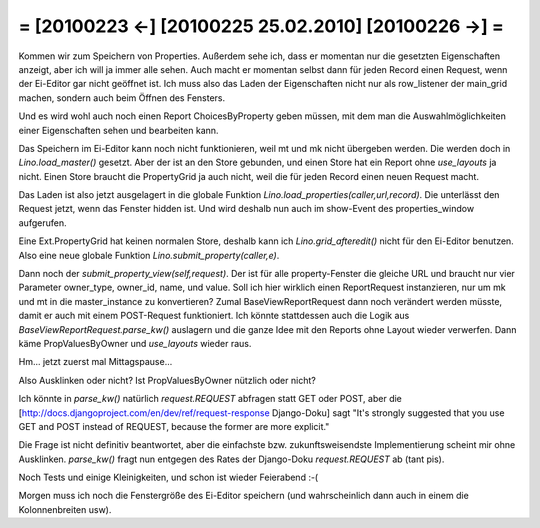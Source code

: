 = [20100223 ←] [20100225 25.02.2010] [20100226 →] =
========================================================

Kommen wir zum Speichern von Properties. Außerdem sehe ich, dass er momentan nur die gesetzten Eigenschaften anzeigt, aber ich will ja immer alle sehen. Auch macht er momentan selbst dann für jeden Record einen Request, wenn der Ei-Editor gar nicht geöffnet ist. Ich muss also das Laden der Eigenschaften nicht nur als row_listener der main_grid machen, sondern auch beim Öffnen des Fensters.

Und es wird wohl auch noch einen Report ChoicesByProperty geben müssen, mit dem man die Auswahlmöglichkeiten einer Eigenschaften sehen und bearbeiten kann.

Das Speichern im Ei-Editor kann noch nicht funktionieren, weil mt und mk nicht übergeben werden. Die werden doch in `Lino.load_master()` gesetzt. Aber der ist an den Store gebunden, und einen Store hat ein Report ohne `use_layouts` ja nicht. Einen Store braucht die PropertyGrid ja auch nicht, weil die für jeden Record einen neuen Request macht.

Das Laden ist also jetzt ausgelagert in die globale Funktion `Lino.load_properties(caller,url,record)`.
Die unterlässt den Request jetzt, wenn das Fenster hidden ist.
Und wird deshalb nun auch im show-Event des properties_window aufgerufen.

Eine Ext.PropertyGrid hat keinen normalen Store, deshalb kann ich `Lino.grid_afteredit()` nicht für den Ei-Editor benutzen. 
Also eine neue globale Funktion `Lino.submit_property(caller,e)`. 

Dann noch der `submit_property_view(self,request)`. Der ist für alle property-Fenster die gleiche URL und braucht nur vier Parameter owner_type, owner_id, name, und value. 
Soll ich hier wirklich einen ReportRequest instanzieren, nur um mk und mt in die master_instance zu konvertieren? Zumal BaseViewReportRequest dann noch verändert werden müsste, damit er auch mit einem POST-Request funktioniert. Ich könnte stattdessen auch die Logik aus `BaseViewReportRequest.parse_kw()` auslagern und die ganze Idee mit den Reports ohne Layout wieder verwerfen. Dann käme PropValuesByOwner und `use_layouts` wieder raus. 

Hm... jetzt zuerst mal Mittagspause...

Also Ausklinken oder nicht? Ist PropValuesByOwner nützlich oder nicht?

Ich könnte in `parse_kw()` natürlich `request.REQUEST` abfragen statt GET oder POST, aber die [http://docs.djangoproject.com/en/dev/ref/request-response Django-Doku] sagt "It's strongly suggested that you use GET and POST instead of REQUEST, because the former are more explicit."

Die Frage ist nicht definitiv beantwortet, aber die einfachste bzw. zukunftsweisendste Implementierung scheint mir ohne Ausklinken. `parse_kw()` fragt nun entgegen des Rates der Django-Doku `request.REQUEST` ab (tant pis).

Noch Tests und einige Kleinigkeiten, und schon ist wieder Feierabend :-(

Morgen muss ich noch die Fenstergröße des Ei-Editor speichern (und wahrscheinlich dann auch in einem die Kolonnenbreiten usw).
